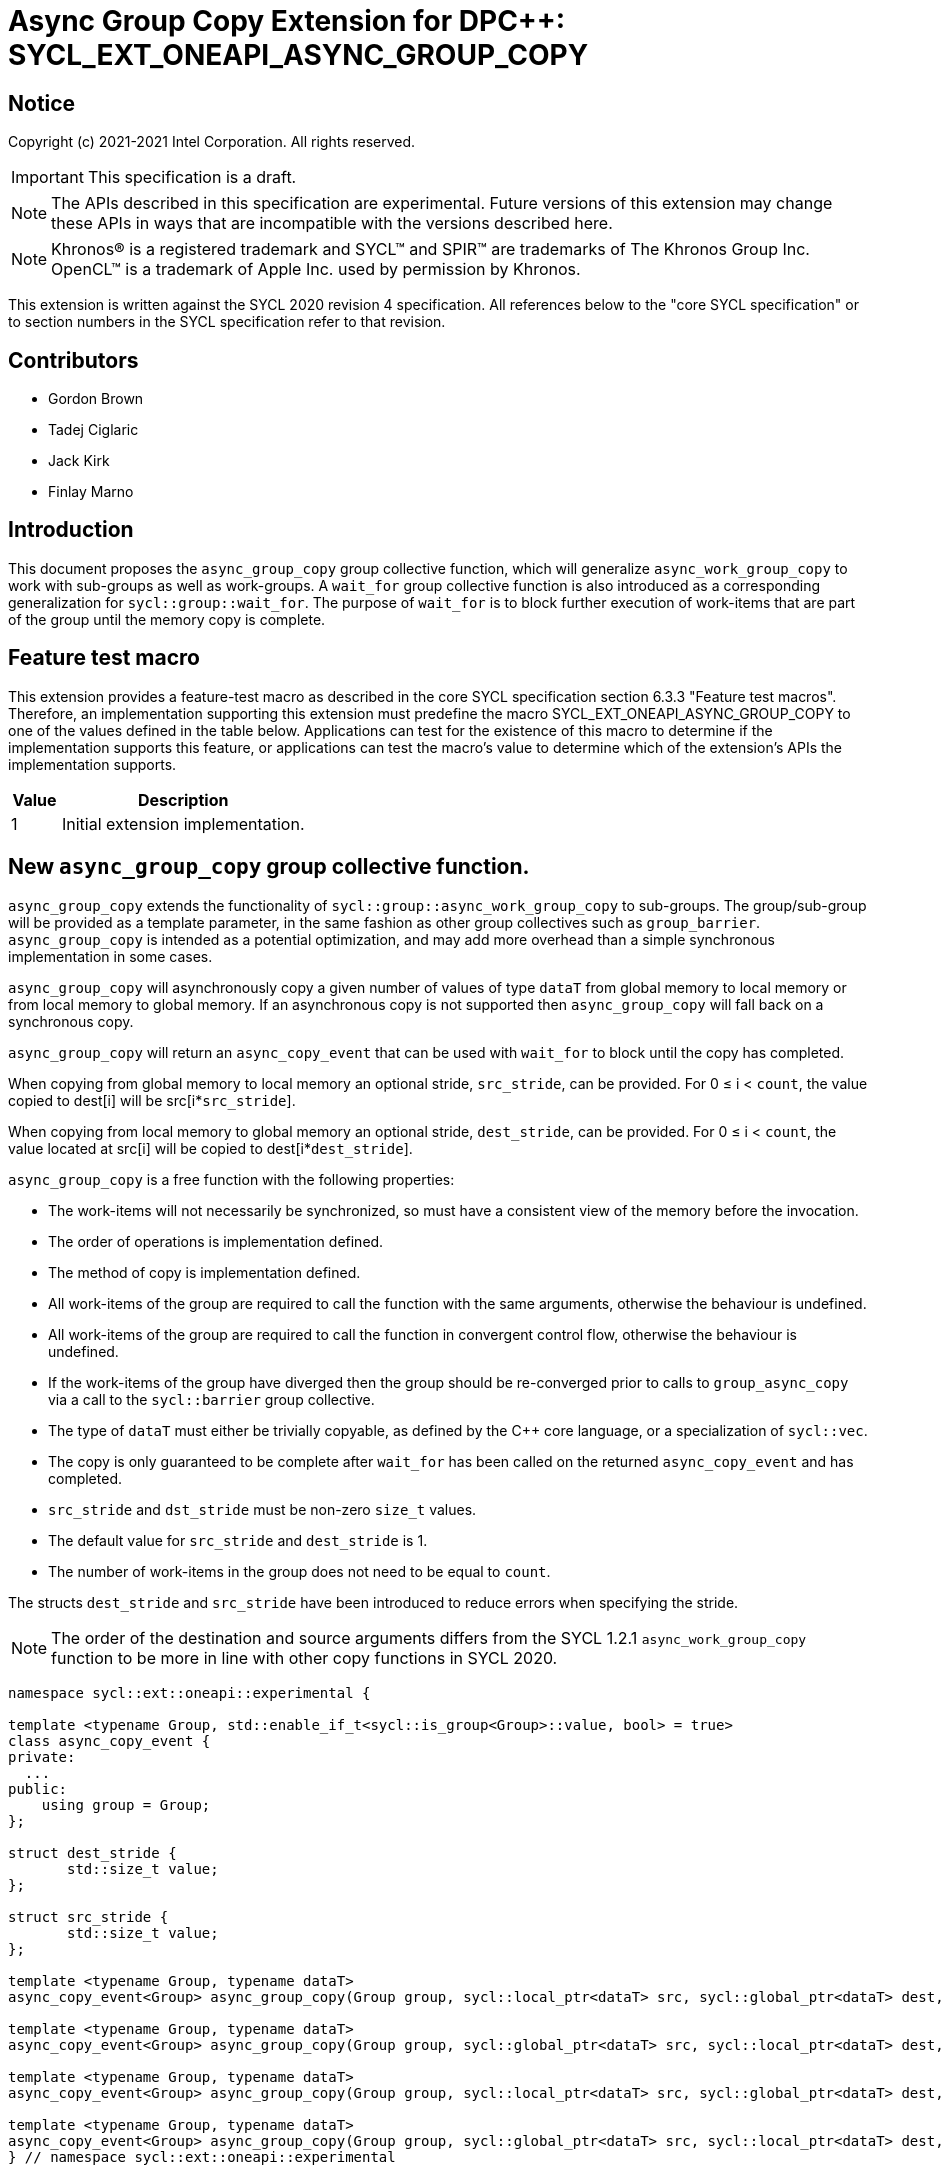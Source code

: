 # Async Group Copy Extension for DPC++: SYCL_EXT_ONEAPI_ASYNC_GROUP_COPY
:source-highlighter: coderay
:coderay-linenums-mode: table
:dpcpp: pass:[DPC++]

// This section needs to be after the document title.
:doctype: book
:toc2:
:toc: left
:encoding: utf-8
:lang: en

:blank: pass:[ +]

// Set the default source code type in this document to C++,
// for syntax highlighting purposes.  This is needed because
// docbook uses c++ and html5 uses cpp.
:language: {basebackend@docbook:c++:cpp}


== Notice

Copyright (c) 2021-2021 Intel Corporation.  All rights reserved.

IMPORTANT: This specification is a draft.

NOTE: The APIs described in this specification are experimental. Future versions of this extension may change these APIs in ways that are incompatible with the versions described here.

NOTE: Khronos(R) is a registered trademark and SYCL(TM) and SPIR(TM) are
trademarks of The Khronos Group Inc.  OpenCL(TM) is a trademark of Apple Inc.
used by permission by Khronos.

This extension is written against the SYCL 2020 revision 4 specification.  All
references below to the "core SYCL specification" or to section numbers in the
SYCL specification refer to that revision.

## Contributors

* Gordon Brown
* Tadej Ciglaric
* Jack Kirk
* Finlay Marno

## Introduction

This document proposes the `async_group_copy` group collective function, which will generalize
`async_work_group_copy` to work with sub-groups as well as work-groups.
A `wait_for` group collective function is also introduced as a corresponding generalization for `sycl::group::wait_for`.  The purpose of `wait_for` is to block further execution of work-items that are part of the group until the memory
copy is complete.

## Feature test macro

This extension provides a feature-test macro as described in the core SYCL
specification section 6.3.3 "Feature test macros". Therefore, an implementation
supporting this extension must predefine the macro
SYCL_EXT_ONEAPI_ASYNC_GROUP_COPY to one of the values defined in the table
below. Applications can test for the existence of this macro to determine if the
implementation supports this feature, or applications can test the macro’s value
to determine which of the extension’s APIs the implementation supports.

[%header,cols="1,5"]
|===
|Value |Description
|1     |Initial extension implementation.
|===


## New `async_group_copy` group collective function.
`async_group_copy` extends the functionality of `sycl::group::async_work_group_copy` to sub-groups. The group/sub-group will be provided
as a template parameter, in the same fashion as other group collectives such as `group_barrier`.
`async_group_copy` is intended as a potential optimization, and may add more
overhead than a simple synchronous implementation in some cases.

`async_group_copy` will asynchronously copy a given number of values of type
`dataT` from global memory to local memory or from local memory to global
memory. If an asynchronous copy is not supported then `async_group_copy` will
fall back on a synchronous copy.

`async_group_copy` will return an `async_copy_event` that can be used with `wait_for`
to block until the copy has completed.

When copying from global memory to local memory an optional stride, `src_stride`,
can be provided. For 0 &le; i &lt; `count`, the value copied to dest[i] will be
src[i*`src_stride`]. 

When copying from local memory to global memory an optional stride, `dest_stride`,
can be provided. For 0 &le; i &lt; `count`, the value located at src[i] will be
copied to dest[i*`dest_stride`]. 

`async_group_copy` is a free function with the
following properties:

* The work-items will not necessarily be synchronized, so must have a
  consistent view of the memory before the invocation.
* The order of operations is implementation defined.
* The method of copy is implementation defined.
* All work-items of the group are required to call the function with the same
  arguments, otherwise the behaviour is undefined.
* All work-items of the group are required to call the function in convergent
  control flow, otherwise the behaviour is undefined.
* If the work-items of the group have diverged then the group should be re-converged prior to calls to `group_async_copy` via a call to the `sycl::barrier` group collective.
* The type of `dataT` must either be trivially copyable, as defined by the C++ core language, or a specialization of `sycl::vec`.
* The copy is only guaranteed to be complete after `wait_for` has been called on the
  returned `async_copy_event` and has completed.
* `src_stride` and `dst_stride` must be non-zero `size_t` values.
* The default value for `src_stride` and `dest_stride` is 1.
* The number of work-items in the group does not need to be equal to `count`.

The structs `dest_stride` and `src_stride` have been introduced to reduce errors
when specifying the stride.

NOTE: The order of the destination and source arguments differs from the SYCL
1.2.1 `async_work_group_copy` function to be more in line with other copy
functions in SYCL 2020.

```c++
namespace sycl::ext::oneapi::experimental {

template <typename Group, std::enable_if_t<sycl::is_group<Group>::value, bool> = true>
class async_copy_event {
private:
  ...
public:
    using group = Group;
};

struct dest_stride {
       std::size_t value;
};

struct src_stride {
       std::size_t value;
};

template <typename Group, typename dataT>
async_copy_event<Group> async_group_copy(Group group, sycl::local_ptr<dataT> src, sycl::global_ptr<dataT> dest, size_t count);

template <typename Group, typename dataT>
async_copy_event<Group> async_group_copy(Group group, sycl::global_ptr<dataT> src, sycl::local_ptr<dataT> dest, size_t count);

template <typename Group, typename dataT>
async_copy_event<Group> async_group_copy(Group group, sycl::local_ptr<dataT> src, sycl::global_ptr<dataT> dest, size_t count, dest_stride destStride);

template <typename Group, typename dataT>
async_copy_event<Group> async_group_copy(Group group, sycl::global_ptr<dataT> src, sycl::local_ptr<dataT> dest, size_t count, src_stride srcStride);
} // namespace sycl::ext::oneapi::experimental
```

## New `wait_for` group collective function
`wait_for` will work very similarly to `nd_item::wait_for` or `group::wait_for`,
but with the ability to utilize individual sub-groups. The group will be linked
to the `async_copy_event` argument of `wait_for`, so invocations of `wait_for` and `async_group_copy` must use the same group when the `async_copy_event` used as an argument in `wait_for` was returned by the `async_group_copy` invocation.

`wait_for` will block until all the asychronous copies represented by the
`async_copy_event` arguments are complete. Copies performed with `async_group_copy`
are not guaranteed to be complete until `wait_for` has been called with the returned
`async_copy_event`, so the data cannot be read reliably before that. `wait_for` will also act
as a group barrier to ensure memory consistency between the work-items of the group.

`wait_for` is a free function with the following properties:

* All work-items of the group are required to call the function in convergent
  control flow, otherwise the behaviour is undefined.
* All instances of `eventTN` are of template type `async_copy_event` with the same specialization.
* All work-items of the group are required to call the function with `async_copy_event` arguments representing the same copies, in the same order, otherwise the behaviour is undefined.


```c++
namespace sycl::ext::oneapi::experimental {
template <typename Group, typename... eventT>
std::enable_if_t<sycl::is_group_v<Group> &&
(std::is_same_v<eventT, async_copy_event<Group>> && ...)>
wait_for(Group, eventT... Events);
}  // namespace sycl
```

## Issues

1. Implementing asynchronous copies for trivially copyable types that do not fit with SPIR-Vs OpGroupAsyncCopy.

NOTE: When using a stride other than 1, the size of the type must be known so the spacing between the values can be calculated. OpGroupAsyncCopy provides no way with to specify the size of the type so if the data cannot be reinterpreted as a scalar or vector of integer type or floating-point type then the type cannot be used with OpGroupAsyncCopy.

*RESOLUTION*: Fall back on a synchronous copy.

NOTE: A SPIR-V extension could be proposed that will add an instruction for asynchronous copy of trivally copyable types of arbitrary shape (size in bytes).

## Revision History

[frame="none",options="header"]
|======================
|Rev |Date       |Author        |Changes
|1   |2021-11-08 |Finlay Marno  |Initial working draft.
|======================
